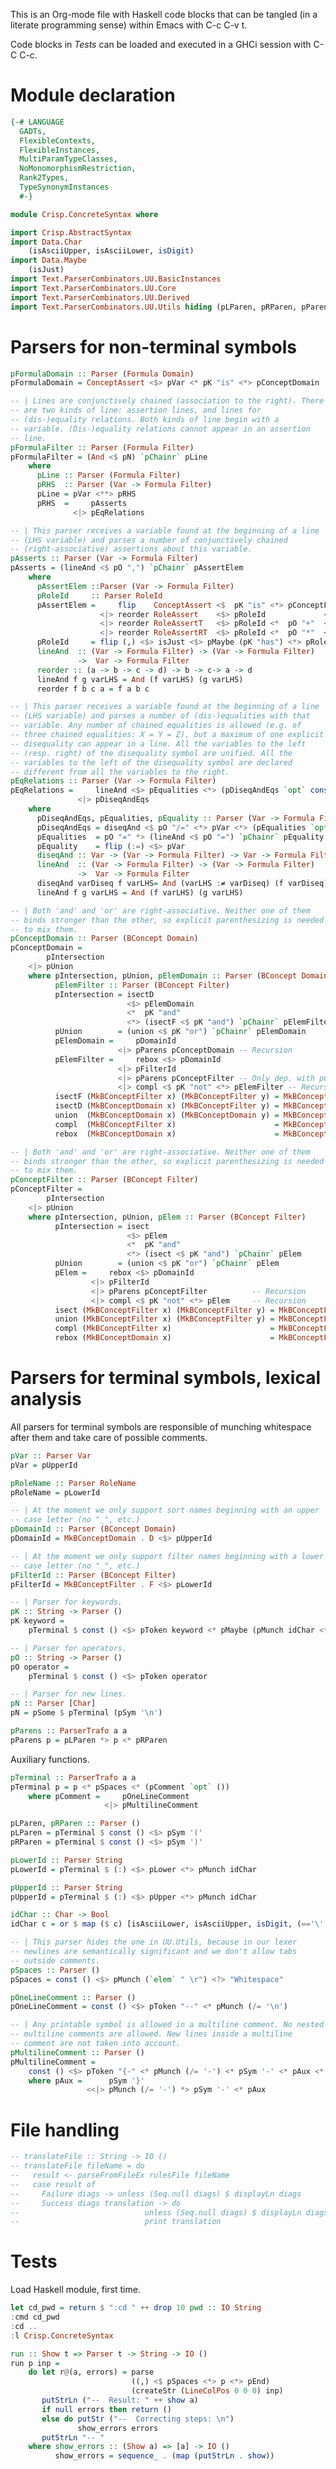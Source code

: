 # ConcreteSyntax.org -----------------------------------------------------------

# Copyright (C) 2011, 2012 Guillem Marpons <gmarpons@babel.ls.fi.upm.es>
#
# This file is part of Crisp.
#
# Crisp is free software: you can redistribute it and/or modify
# it under the terms of the GNU General Public License as published by
# the Free Software Foundation, either version 3 of the License, or
# (at your option) any later version.
#
# Crisp is distributed in the hope that it will be useful,
# but WITHOUT ANY WARRANTY; without even the implied warranty of
# MERCHANTABILITY or FITNESS FOR A PARTICULAR PURPOSE.  See the
# GNU General Public License for more details.
#
# You should have received a copy of the GNU General Public License
# along with Crisp.  If not, see <http://www.gnu.org/licenses/>.

#+PROPERTY: tangle yes
#+PROPERTY: exports code

This is an Org-mode file with Haskell code blocks that can be tangled
(in a literate programming sense) within Emacs with C-c C-v t.

Code blocks in [[*Tests][Tests]] can be loaded and executed in a GHCi session
with C-C C-c.

* Module declaration

#+begin_src haskell
  {-# LANGUAGE
    GADTs,
    FlexibleContexts,
    FlexibleInstances,
    MultiParamTypeClasses,
    NoMonomorphismRestriction,
    Rank2Types,
    TypeSynonymInstances
    #-}
  
  module Crisp.ConcreteSyntax where
  
  import Crisp.AbstractSyntax
  import Data.Char
      (isAsciiUpper, isAsciiLower, isDigit)
  import Data.Maybe
      (isJust)
  import Text.ParserCombinators.UU.BasicInstances
  import Text.ParserCombinators.UU.Core
  import Text.ParserCombinators.UU.Derived
  import Text.ParserCombinators.UU.Utils hiding (pLParen, pRParen, pParens, pSpaces)
#+end_src


* Parsers for non-terminal symbols
  
#+begin_src haskell
  pFormulaDomain :: Parser (Formula Domain)
  pFormulaDomain = ConceptAssert <$> pVar <* pK "is" <*> pConceptDomain
  
  -- | Lines are conjunctively chained (association to the right). There
  -- are two kinds of line: assertion lines, and lines for
  -- (dis-)equality relations. Both kinds of line begin with a
  -- variable. (Dis-)equality relations cannot appear in an assertion
  -- line.
  pFormulaFilter :: Parser (Formula Filter)
  pFormulaFilter = (And <$ pN) `pChainr` pLine
      where 
        pLine :: Parser (Formula Filter)
        pRHS  :: Parser (Var -> Formula Filter)
        pLine = pVar <**> pRHS
        pRHS  =     pAsserts
                <|> pEqRelations
  
  -- | This parser receives a variable found at the beginning of a line
  -- (LHS variable) and parses a number of conjunctively chained
  -- (right-associative) assertions about this variable.
  pAsserts :: Parser (Var -> Formula Filter)
  pAsserts = (lineAnd <$ pO ",") `pChainr` pAssertElem
      where
        pAssertElem ::Parser (Var -> Formula Filter)
        pRoleId     :: Parser RoleId
        pAssertElem =     flip    ConceptAssert <$  pK "is" <*> pConceptFilter
                      <|> reorder RoleAssert    <$> pRoleId             <*> pVar
                      <|> reorder RoleAssertT   <$> pRoleId <*  pO "+"  <*> pVar
                      <|> reorder RoleAssertRT  <$> pRoleId <*  pO "*"  <*> pVar
        pRoleId     = flip (,) <$> isJust <$> pMaybe (pK "has") <*> pRoleName
        lineAnd  :: (Var -> Formula Filter) -> (Var -> Formula Filter)
                 ->  Var -> Formula Filter
        reorder :: (a -> b -> c -> d) -> b -> c-> a -> d
        lineAnd f g varLHS = And (f varLHS) (g varLHS)
        reorder f b c a = f a b c
  
  -- | This parser receives a variable found at the beginning of a line
  -- (LHS variable) and parses a number of (dis-)equalities with that
  -- variable. Any number of chained equalities is allowed (e.g. of
  -- three chained equalities: X = Y = Z), but a maximum of one explicit
  -- disequality can appear in a line. All the variables to the left
  -- (resp. right) of the disequality symbol are unified. All the
  -- variables to the left of the disequality symbol are declared
  -- different from all the variables to the right.
  pEqRelations :: Parser (Var -> Formula Filter)
  pEqRelations =     lineAnd <$> pEqualities <*> (pDiseqAndEqs `opt` const Top)
                 <|> pDiseqAndEqs
      where
        pDiseqAndEqs, pEqualities, pEquality :: Parser (Var -> Formula Filter)
        pDiseqAndEqs = diseqAnd <$ pO "/=" <*> pVar <*> (pEqualities `opt` const Top)
        pEqualities  = pO "=" *> (lineAnd <$ pO "=") `pChainr` pEquality
        pEquality    = flip (:=) <$> pVar
        diseqAnd :: Var -> (Var -> Formula Filter) -> Var -> Formula Filter
        lineAnd  :: (Var -> Formula Filter) -> (Var -> Formula Filter)
                 ->  Var -> Formula Filter
        diseqAnd varDiseq f varLHS= And (varLHS :≠ varDiseq) (f varDiseq)
        lineAnd f g varLHS = And (f varLHS) (g varLHS)
  
  -- | Both 'and' and 'or' are right-associative. Neither one of them
  -- binds stronger than the other, so explicit parenthesizing is needed
  -- to mix them.
  pConceptDomain :: Parser (BConcept Domain)
  pConceptDomain = 
          pIntersection
      <|> pUnion
      where pIntersection, pUnion, pElemDomain :: Parser (BConcept Domain)
            pElemFilter :: Parser (BConcept Filter)
            pIntersection = isectD
                            <$> pElemDomain
                            <*  pK "and"
                            <*> (isectF <$ pK "and") `pChainr` pElemFilter
            pUnion        = (union <$ pK "or") `pChainr` pElemDomain
            pElemDomain =     pDomainId
                          <|> pParens pConceptDomain -- Recursion
            pElemFilter =     rebox <$> pDomainId
                          <|> pFilterId
                          <|> pParens pConceptFilter -- Only dep. with pConceptFilter
                          <|> compl <$ pK "not" <*> pElemFilter -- Recursion
            isectF (MkBConceptFilter x) (MkBConceptFilter y) = MkBConceptFilter (x:⊓y)
            isectD (MkBConceptDomain x) (MkBConceptFilter y) = MkBConceptDomain (x:⊓y)
            union  (MkBConceptDomain x) (MkBConceptDomain y) = MkBConceptDomain (x:⊔y)
            compl  (MkBConceptFilter x)                      = MkBConceptFilter (C x)
            rebox  (MkBConceptDomain x)                      = MkBConceptFilter x
  
  -- | Both 'and' and 'or' are right-associative. Neither one of them
  -- binds stronger than the other, so explicit parenthesizing is needed
  -- to mix them.
  pConceptFilter :: Parser (BConcept Filter)
  pConceptFilter =
          pIntersection
      <|> pUnion
      where pIntersection, pUnion, pElem :: Parser (BConcept Filter)
            pIntersection = isect
                            <$> pElem
                            <*  pK "and"
                            <*> (isect <$ pK "and") `pChainr` pElem
            pUnion        = (union <$ pK "or") `pChainr` pElem
            pElem =     rebox <$> pDomainId
                    <|> pFilterId
                    <|> pParens pConceptFilter          -- Recursion
                    <|> compl <$ pK "not" <*> pElem     -- Recursion
            isect (MkBConceptFilter x) (MkBConceptFilter y) = MkBConceptFilter (x:⊓y)
            union (MkBConceptFilter x) (MkBConceptFilter y) = MkBConceptFilter (x:⊔y)
            compl (MkBConceptFilter x)                      = MkBConceptFilter (C x)
            rebox (MkBConceptDomain x)                      = MkBConceptFilter x
#+end_src


* Parsers for terminal symbols, lexical analysis

All parsers for terminal symbols are responsible of munching
whitespace after them and take care of possible comments.

#+begin_src haskell
  pVar :: Parser Var
  pVar = pUpperId

  pRoleName :: Parser RoleName
  pRoleName = pLowerId

  -- | At the moment we only support sort names beginning with an upper
  -- case letter (no "_", etc.)
  pDomainId :: Parser (BConcept Domain)
  pDomainId = MkBConceptDomain . D <$> pUpperId
  
  -- | At the moment we only support filter names beginning with a lower
  -- case letter (no "_", etc.)
  pFilterId :: Parser (BConcept Filter)
  pFilterId = MkBConceptFilter . F <$> pLowerId
  
  -- | Parser for keywords.
  pK :: String -> Parser ()
  pK keyword =
      pTerminal $ const () <$> pToken keyword <* pMaybe (pMunch idChar <* pFail)

  -- | Parser for operators.
  pO :: String -> Parser ()
  pO operator =
      pTerminal $ const () <$> pToken operator

  -- | Parser for new lines.
  pN :: Parser [Char]
  pN = pSome $ pTerminal (pSym '\n')
  
  pParens :: ParserTrafo a a
  pParens p = pLParen *> p <* pRParen
#+end_src

Auxiliary functions.

#+begin_src haskell
  pTerminal :: ParserTrafo a a
  pTerminal p = p <* pSpaces <* (pComment `opt` ())
      where pComment =     pOneLineComment
                       <|> pMultilineComment
  
  pLParen, pRParen :: Parser ()
  pLParen = pTerminal $ const () <$> pSym '('
  pRParen = pTerminal $ const () <$> pSym ')'
  
  pLowerId :: Parser String
  pLowerId = pTerminal $ (:) <$> pLower <*> pMunch idChar
  
  pUpperId :: Parser String
  pUpperId = pTerminal $ (:) <$> pUpper <*> pMunch idChar
  
  idChar :: Char -> Bool
  idChar c = or $ map ($ c) [isAsciiLower, isAsciiUpper, isDigit, (=='\''), (=='_')]
  
  -- | This parser hides the one in UU.Utils, because in our lexer
  -- newlines are semantically significant and we don't allow tabs
  -- outside comments.
  pSpaces :: Parser ()
  pSpaces = const () <$> pMunch (`elem` " \r") <?> "Whitespace"
  
  pOneLineComment :: Parser ()
  pOneLineComment = const () <$> pToken "--" <* pMunch (/= '\n')
  
  -- | Any printable symbol is allowed in a multiline comment. No nested
  -- multiline comments are allowed. New lines inside a multiline
  -- comment are not taken into account.
  pMultilineComment :: Parser ()
  pMultilineComment =
      const () <$> pToken "{-" <* pMunch (/= '-') <* pSym '-' <* pAux <* pSpaces
      where pAux =      pSym '}'
                   <<|> pMunch (/= '-') *> pSym '-' <* pAux
#+end_src


* File handling

#+begin_src haskell
  -- translateFile :: String -> IO ()
  -- translateFile fileName = do
  --   result <- parseFromFileEx rulesFile fileName
  --   case result of
  --     Failure diags -> unless (Seq.null diags) $ displayLn diags
  --     Success diags translation -> do
  --                            unless (Seq.null diags) $ displayLn diags
  --                            print translation
#+end_src


* Tests

Load Haskell module, first time.

#+begin_src haskell :var pwd=(pwd) :tangle no :results output
  let cd_pwd = return $ ":cd " ++ drop 10 pwd :: IO String
  :cmd cd_pwd
  :cd ..
  :l Crisp.ConcreteSyntax
#+end_src

#+begin_src haskell
  run :: Show t => Parser t -> String -> IO ()
  run p inp =
      do let r@(a, errors) = parse 
                             ((,) <$ pSpaces <*> p <*> pEnd) 
                             (createStr (LineColPos 0 0 0) inp)
         putStrLn ("--  Result: " ++ show a)
         if null errors then return ()
         else do putStr ("--  Correcting steps: \n")
                 show_errors errors
         putStrLn "-- "
      where show_errors :: (Show a) => [a] -> IO ()
            show_errors = sequence_ . (map (putStrLn . show))
  
  pa :: Parser String 
  pa = (:[]) <$> pSym 'a'
#+end_src

#+begin_src haskell :tangle no :results output
  let a = "FunctionDecl   or CXXMethodDecl"
  let b = "  CXXMethodDecl and virtual and abstract"
  let c = "  virtual and CXXMethodDecl and abstract"
  let d = "CXXRecordDecl"
  let e = " (CXXRecordDecl)"
  let f = " (CXXMethodDecl and virtual) or CXXConstructorDecl   "
  let g = "CXXMethodDecl and FunctionDecl or  CXXConstructorDecl"
  let h = "CXXMethodDecl or  FunctionDecl and CXXConstructorDecl"
  putStrLn "OK"
  mapM_ (run pConceptDomain) [a, b,    d, e, f]
  mapM_ (run pConceptFilter) [a, b, c, d, e, f]
  mapM_ (run pFormulaDomain) $ map ("X is " ++) [a, b,    d, e, f]
  putStrLn "KO"
  mapM_ (run pConceptDomain) [c, g, h]
  mapM_ (run pConceptFilter) [   g, h]
  mapM_ (run pFormulaDomain) $ map ("X is " ++) [c, g, h]
  putStrLn "END"
#+end_src
